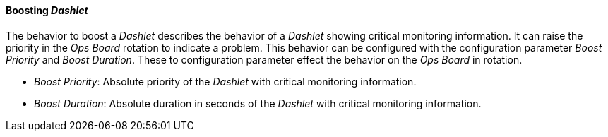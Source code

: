 
[[webui-opsboard-dashlet-boosting]]
==== Boosting _Dashlet_

The behavior to boost a _Dashlet_ describes the behavior of a _Dashlet_ showing critical monitoring information.
It can raise the priority in the _Ops Board_ rotation to indicate a problem.
This behavior can be configured with the configuration parameter _Boost Priority_ and _Boost Duration_.
These to configuration parameter effect the behavior on the _Ops Board_ in rotation.

* _Boost Priority_: Absolute priority of the _Dashlet_ with critical monitoring information.
* _Boost Duration_: Absolute duration in seconds of the _Dashlet_ with critical monitoring information.
